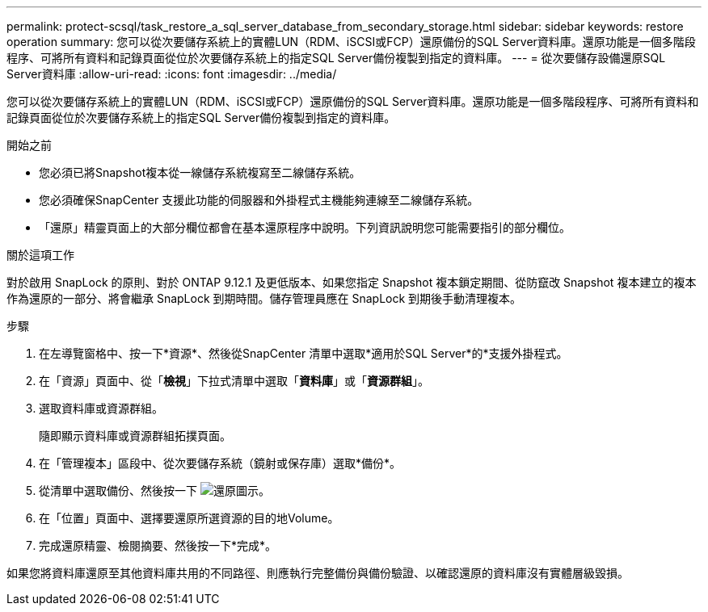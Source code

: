 ---
permalink: protect-scsql/task_restore_a_sql_server_database_from_secondary_storage.html 
sidebar: sidebar 
keywords: restore operation 
summary: 您可以從次要儲存系統上的實體LUN（RDM、iSCSI或FCP）還原備份的SQL Server資料庫。還原功能是一個多階段程序、可將所有資料和記錄頁面從位於次要儲存系統上的指定SQL Server備份複製到指定的資料庫。 
---
= 從次要儲存設備還原SQL Server資料庫
:allow-uri-read: 
:icons: font
:imagesdir: ../media/


[role="lead"]
您可以從次要儲存系統上的實體LUN（RDM、iSCSI或FCP）還原備份的SQL Server資料庫。還原功能是一個多階段程序、可將所有資料和記錄頁面從位於次要儲存系統上的指定SQL Server備份複製到指定的資料庫。

.開始之前
* 您必須已將Snapshot複本從一線儲存系統複寫至二線儲存系統。
* 您必須確保SnapCenter 支援此功能的伺服器和外掛程式主機能夠連線至二線儲存系統。
* 「還原」精靈頁面上的大部分欄位都會在基本還原程序中說明。下列資訊說明您可能需要指引的部分欄位。


.關於這項工作
對於啟用 SnapLock 的原則、對於 ONTAP 9.12.1 及更低版本、如果您指定 Snapshot 複本鎖定期間、從防竄改 Snapshot 複本建立的複本作為還原的一部分、將會繼承 SnapLock 到期時間。儲存管理員應在 SnapLock 到期後手動清理複本。

.步驟
. 在左導覽窗格中、按一下*資源*、然後從SnapCenter 清單中選取*適用於SQL Server*的*支援外掛程式。
. 在「資源」頁面中、從「*檢視*」下拉式清單中選取「*資料庫*」或「*資源群組*」。
. 選取資料庫或資源群組。
+
隨即顯示資料庫或資源群組拓撲頁面。

. 在「管理複本」區段中、從次要儲存系統（鏡射或保存庫）選取*備份*。
. 從清單中選取備份、然後按一下 image:../media/restore_icon.gif["還原圖示"]。
. 在「位置」頁面中、選擇要還原所選資源的目的地Volume。
. 完成還原精靈、檢閱摘要、然後按一下*完成*。


如果您將資料庫還原至其他資料庫共用的不同路徑、則應執行完整備份與備份驗證、以確認還原的資料庫沒有實體層級毀損。
